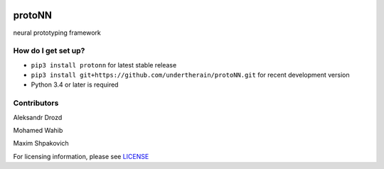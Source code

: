 .. role:: bash(code)
   :language: bash

.. role:: python(code)
   :language: python


.. image:: https://user-images.githubusercontent.com/1635907/34374872-bc004152-eb26-11e7-9e72-9f0234ff5658.png
   :alt: [protoNN logo]
   :align: center

=======
protoNN
=======

neural prototyping framework

.. image:: https://api.travis-ci.org/undertherain/protoNN.svg?branch=master
    :target: https://travis-ci.org/undertherain/protoNN
    :alt: build status from Travis CI

.. image:: https://coveralls.io/repos/github/undertherain/protoNN/badge.svg?branch=master
    :target: https://coveralls.io/github/undertherain/protoNN?branch=master

.. image:: https://badge.fury.io/py/protonn.svg
    :target: https://badge.fury.io/py/protonn
    :alt: pypi version

How do I get set up?
--------------------

* ``pip3 install protonn`` for latest stable release
* ``pip3 install git+https://github.com/undertherain/protoNN.git`` for recent development version
* Python 3.4 or later is required


Contributors
------------

Aleksandr Drozd

Mohamed Wahib

Maxim Shpakovich

For licensing information, please see `<LICENSE>`_


